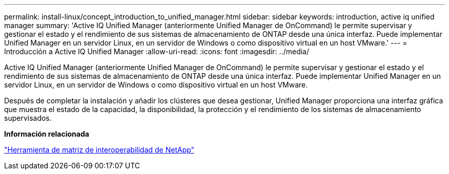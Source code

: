 ---
permalink: install-linux/concept_introduction_to_unified_manager.html 
sidebar: sidebar 
keywords: introduction, active iq unified manager 
summary: 'Active IQ Unified Manager (anteriormente Unified Manager de OnCommand) le permite supervisar y gestionar el estado y el rendimiento de sus sistemas de almacenamiento de ONTAP desde una única interfaz. Puede implementar Unified Manager en un servidor Linux, en un servidor de Windows o como dispositivo virtual en un host VMware.' 
---
= Introducción a Active IQ Unified Manager
:allow-uri-read: 
:icons: font
:imagesdir: ../media/


[role="lead"]
Active IQ Unified Manager (anteriormente Unified Manager de OnCommand) le permite supervisar y gestionar el estado y el rendimiento de sus sistemas de almacenamiento de ONTAP desde una única interfaz. Puede implementar Unified Manager en un servidor Linux, en un servidor de Windows o como dispositivo virtual en un host VMware.

Después de completar la instalación y añadir los clústeres que desea gestionar, Unified Manager proporciona una interfaz gráfica que muestra el estado de la capacidad, la disponibilidad, la protección y el rendimiento de los sistemas de almacenamiento supervisados.

*Información relacionada*

https://mysupport.netapp.com/matrix["Herramienta de matriz de interoperabilidad de NetApp"]
